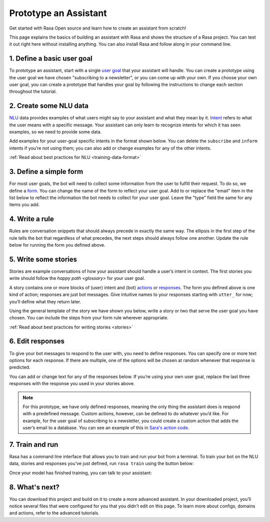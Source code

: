 Prototype an Assistant
======================

.. edit-link::

Get started with Rasa Open source and learn how to create an assistant from scratch!

This page explains the basics of building an assistant with Rasa and shows the structure of a Rasa project.
You can test it out right here without installing anything. You can also install Rasa and follow along in your command line.


1. Define a basic user goal
~~~~~~~~~~~~~~~~~~~~~~~~~~~

To prototype an assistant, start with a single `user goal <glossary>`_
that your assistant will handle. You can create a prototype using the user goal we have chosen
"subscribing to a newsletter", or you can come up with your own. If you choose your own user goal,
you can create a prototype that handles your goal by following the instructions to change each
section throughout the tutorial.


2. Create some NLU data
~~~~~~~~~~~~~~~~~~~~~~~

`NLU <glossary>`_ data provides examples of what users might say to your assistant and what they mean by it.
`Intent <glossary>`_  refers to what the user means with a specific message.
Your assistant can only learn to recognize intents for which it has seen examples, so we need to provide some data.

Add examples for your user-goal specific intents in the format shown below.
You can delete the ``subscribe`` and ``inform`` intents if you’re not using them;
you can also add or change examples for any of the other intents.

.. code-editor::
    :language: yaml
    :id: nlu
    :height: 400
    :tracking_endpoint: https://trainer-service.prototyping.rasa.com/startPrototyping

    nlu:
    - intent: greet
      examples: |
           Hi
           Hey!
           Hallo
           Good day
           Good morning

    - intent: subscribe
      examples: |
           I want to get the newsletter
           Can you send me the newsletter?
           Can you sign me up for the newsletter?

    - intent: inform
      examples: |
           My email is example@example.com
           random@example.com
           Please send it to anything@example.com
           Email is something@example.com

:ref:`Read about best practices for NLU <training-data-format>`


3. Define a simple form
~~~~~~~~~~~~~~~~~~~~~~~

For most user goals, the bot will need to collect some information from the user to fulfill their request.
To do so, we define a `form <glossary>`_. You can change the name of the form to reflect your user goal.
Add to or replace the "email" item in the list below to reflect the information the bot needs
to collect for your user goal. Leave the "type" field the same for any items you add.

.. code-editor::
    :language: yaml
    :id: forms
    :height: 150
    :tracking_endpoint: https://trainer-service.prototyping.rasa.com/startPrototyping

    forms:
    - newsletter_form:
       email:
       - type: from_text


4. Write a rule
~~~~~~~~~~~~~~~

Rules are conversation snippets that should always precede in exactly the same way. The ellipsis in the
first step of the rule tells the bot that regardless of what precedes, the next steps should always
follow one another. Update the rule below for running the form you defined above.

.. code-editor::
    :language: yaml
    :id: rules
    :height: 200
    :tracking_endpoint: https://trainer-service.prototyping.rasa.com/startPrototyping

    rules:
     - rule: activate subscribe form
       steps:
       - ...
       - intent: subscribe
       - action: newsletter_form
       - form: newsletter_form


5. Write some stories
~~~~~~~~~~~~~~~~~~~~~~~

Stories are example conversations of how your assistant should handle a user’s intent in context.
The first stories you write should follow the `happy path <glossary>` for your user goal.

A story contains one or more blocks of (user) intent and (bot) `actions <glossary>`_ or `responses <glossary>`_.
The form you defined above is one kind of action; responses are just bot messages.
Give intuitive names to your responses starting with ``utter_`` for now; you’ll define what they return later.

Using the general template of the story we have shown you below, write a story or two that serve
the user goal you have chosen. You can include the steps from your form rule wherever appropriate.

.. code-editor::
    :language: yaml
    :id: stories
    :height: 250
    :tracking_endpoint: https://trainer-service.prototyping.rasa.com/startPrototyping

    stories:
     - story: greet and subscribe
       steps:
       - intent: greet
       - action: utter_greet
       - intent: subscribe
       - action: newsletter_form
       - form: newsletter_form

:ref:`Read about best practices for writing stories <stories>`


6. Edit responses
~~~~~~~~~~~~~~~~~
To give your bot messages to respond to the user with, you need to define responses.
You can specify one or more text options for each response. If there are multiple, one of the options
will be chosen at random whenever that response is predicted.

You can add or change text for any of the responses below. If you’re using your own user goal,
replace the last three responses with the response you used in your stories above.

.. code-editor::
    :language: yaml
    :id: responses
    :height: 300
    :tracking_endpoint: https://trainer-service.prototyping.rasa.com/startPrototyping

    responses:
       utter_greet:
           - text: |
               Hallo! How can I help you?
           - text: |
               hi!
       utter_ask_email:
           - text: |
               What is your email address?
       utter_subscribed:
           - text: |
               I’ve subscribed {email} to the newsletter!
           - text: |
               You’ve been subscribed, the newsletter will be sent to {email}.

.. note::

    For this prototype, we have only defined responses, meaning the only thing the assistant does is respond with a
    predefined message. Custom actions, however, can be defined to do whatever you’d like.
    For example, for the user goal of subscribing to a newsletter, you could create a custom action
    that adds the user’s email to a database. You can see an example of this in `Sara's action code <action code>`_.


7. Train and run
~~~~~~~~~~~~~~~~

Rasa has a command line interface that allows you to train and run your bot from a terminal.
To train your bot on the NLU data, stories and responses you’ve just defined, run ``rasa train`` using
the button below:

.. train-button::
    :endpoint: https://trainer-service.prototyping.rasa.com/trainings
    :method: POST

Once your model has finished training, you can talk to your assistant:

.. chat-block::


8. What's next?
~~~~~~~~~~~~~~~

You can download this project and build on it to create a more advanced assistant.
In your downloaded project, you’ll notice several files that were configured for you that you didn’t edit on this page.
To learn more about configs, domains and actions, refer to the advanced tutorials.

.. download-button::
